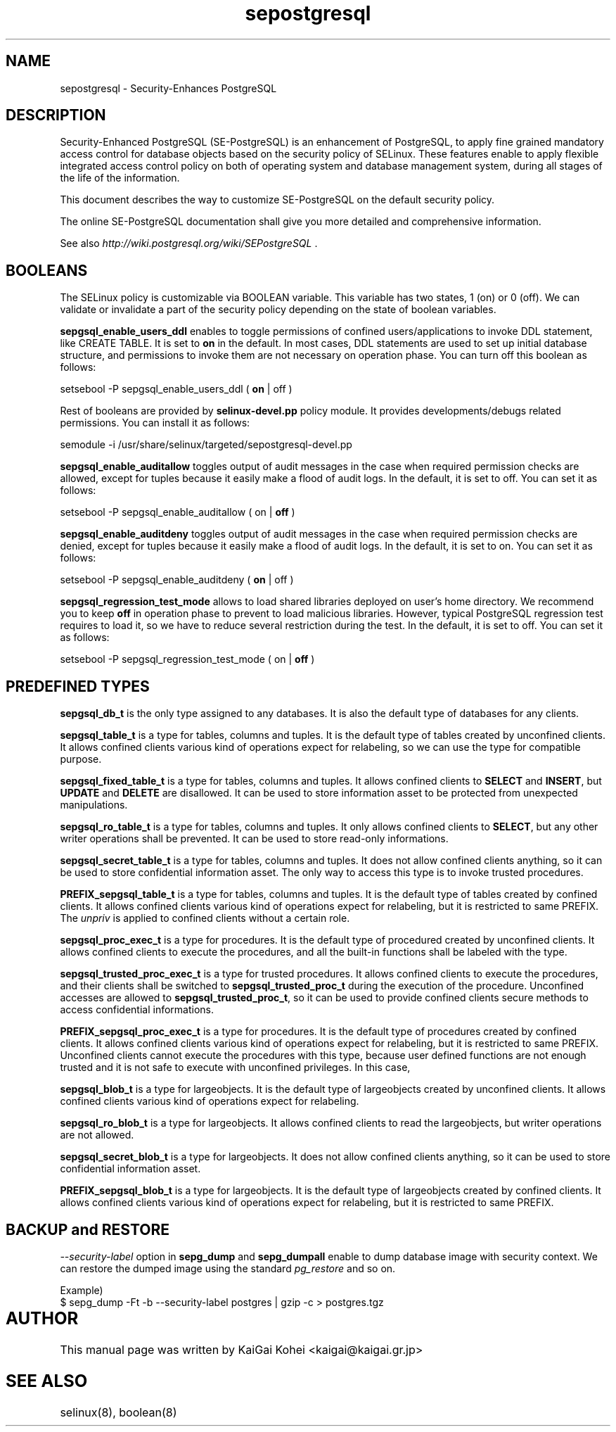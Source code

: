 .TH "sepostgresql" "8" "Jul 11 2009" "kaigai@ak.jp.nec.com" "Security-Enhanced PostgreSQL"

.SH "NAME"
sepostgresql \- Security-Enhances PostgreSQL

.SH "DESCRIPTION"
Security-Enhanced PostgreSQL (SE-PostgreSQL) is an enhancement of PostgreSQL,
to apply fine grained mandatory access control for database objects based on
the security policy of SELinux. 
These features enable to apply flexible integrated access control policy
on both of operating system and database management system, during all
stages of the life of the information.
.PP
This document describes the way to customize SE-PostgreSQL on the default
security policy.
.PP
The online SE-PostgreSQL documentation shall give you more detailed and
comprehensive information.
.PP
See also \fIhttp://wiki.postgresql.org/wiki/SEPostgreSQL\fP .

.SH "BOOLEANS"
The SELinux policy is customizable via BOOLEAN variable. This variable has
two states, 1 (on) or 0 (off). We can validate or invalidate a part of the
security policy depending on the state of boolean variables.

\fBsepgsql_enable_users_ddl\fP enables to toggle permissions of confined
users/applications to invoke DDL statement, like CREATE TABLE. It is set to
\fBon\fP in the default.
In most cases, DDL statements are used to set up initial database structure,
and permissions to invoke them are not necessary on operation phase.
You can turn off this boolean as follows:

.EX
setsebool -P sepgsql_enable_users_ddl ( \fBon\fP | off )
.EE

Rest of booleans are provided by \fBselinux-devel.pp\fP policy module.
It provides developments/debugs related permissions.
You can install it as follows:

.EX
semodule -i /usr/share/selinux/targeted/sepostgresql-devel.pp
.EE

\fBsepgsql_enable_auditallow\fP toggles output of audit messages in the case
when required permission checks are allowed, except for tuples because it
easily make a flood of audit logs.
In the default, it is set to off. You can set it as follows:

.EX
setsebool -P sepgsql_enable_auditallow ( on | \fBoff\fP )
.EE

\fBsepgsql_enable_auditdeny\fP toggles output of audit messages in the case
when required permission checks are denied, except for tuples because it
easily make a flood of audit logs.
In the default, it is set to on. You can set it as follows:

.EX
setsebool -P sepgsql_enable_auditdeny ( \fBon\fP | off )
.EE

\fBsepgsql_regression_test_mode\fP allows to load shared libraries deployed
on user's home directory. We recommend you to keep \fBoff\fP in operation
phase to prevent to load malicious libraries.
However, typical PostgreSQL regression test requires to load it, so we
have to reduce several restriction during the test.
In the default, it is set to off. You can set it as follows:

.EX
setsebool -P sepgsql_regression_test_mode ( on | \fBoff\fP )
.EE

.SH "PREDEFINED TYPES"

\fBsepgsql_db_t\fP is the only type assigned to any databases.
It is also the default type of databases for any clients.

\fBsepgsql_table_t\fP is a type for tables, columns and tuples.
It is the default type of tables created by unconfined clients.
It allows confined clients various kind of operations expect for
relabeling, so we can use the type for compatible purpose.

\fBsepgsql_fixed_table_t\fP is a type for tables, columns and tuples.
It allows confined clients to \fBSELECT\fP and \fBINSERT\fP, but
\fBUPDATE\fP and \fBDELETE\fP are disallowed.
It can be used to store information asset to be protected from unexpected
manipulations.

\fBsepgsql_ro_table_t\fP is a type for tables, columns and tuples.
It only allows confined clients to \fBSELECT\fP, but any other writer
operations shall be prevented.
It can be used to store read-only informations.

\fBsepgsql_secret_table_t\fP is a type for tables, columns and tuples.
It does not allow confined clients anything, so it can be used to store
confidential information asset.
The only way to access this type is to invoke trusted procedures.

\fBPREFIX_sepgsql_table_t\fP is a type for tables, columns and tuples.
It is the default type of tables created by confined clients.
It allows confined clients various kind of operations expect for
relabeling, but it is restricted to same PREFIX.
The \fIunpriv\fP is applied to confined clients without a certain role.

\fBsepgsql_proc_exec_t\fP is a type for procedures.
It is the default type of procedured created by unconfined clients.
It allows confined clients to execute the procedures, and all the
built-in functions shall be labeled with the type.

\fBsepgsql_trusted_proc_exec_t\fP is a type for trusted procedures.
It allows confined clients to execute the procedures, and their
clients shall be switched to \fBsepgsql_trusted_proc_t\fP during
the execution of the procedure.
Unconfined accesses are allowed to \fBsepgsql_trusted_proc_t\fP,
so it can be used to provide confined clients secure methods to
access confidential informations.

\fBPREFIX_sepgsql_proc_exec_t\fP is a type for procedures.
It is the default type of procedures created by confined clients.
It allows confined clients various kind of operations expect for
relabeling, but it is restricted to same PREFIX.
Unconfined clients cannot execute the procedures with this type,
because user defined functions are not enough trusted and it is
not safe to execute with unconfined privileges.
In this case, 

\fBsepgsql_blob_t\fP is a type for largeobjects.
It is the default type of largeobjects created by unconfined clients.
It allows confined clients various kind of operations expect for
relabeling.

\fBsepgsql_ro_blob_t\fP is a type for largeobjects.
It allows confined clients to read the largeobjects, but writer
operations are not allowed.

\fBsepgsql_secret_blob_t\fP is a type for largeobjects.
It does not allow confined clients anything, so it can be used to store
confidential information asset.

\fBPREFIX_sepgsql_blob_t\fP is a type for largeobjects.
It is the default type of largeobjects created by confined clients.
It allows confined clients various kind of operations expect for
relabeling, but it is restricted to same PREFIX.

.SH "BACKUP and RESTORE"
\fI--security-label\fP option in \fBsepg_dump\fP and \fBsepg_dumpall\fP enable to dump database image with security context. We can restore the dumped image using the standard \fIpg_restore\fP and so on.

.EX
Example)
$ sepg_dump -Ft -b --security-label postgres | gzip -c > postgres.tgz
.EE

.SH AUTHOR	
This manual page was written by KaiGai Kohei <kaigai@kaigai.gr.jp>

.SH "SEE ALSO"

selinux(8), boolean(8)
